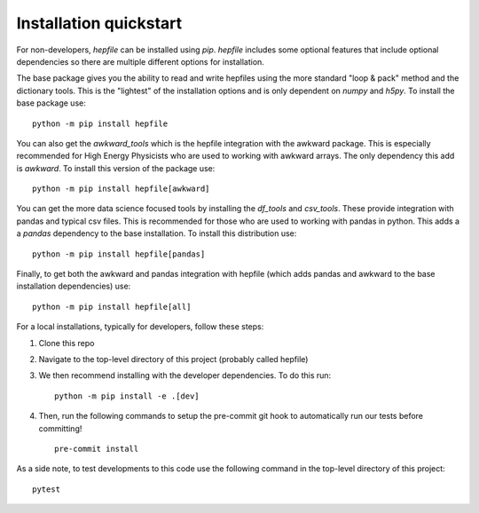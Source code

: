 Installation quickstart
-----------------------

For non-developers, `hepfile` can be installed using `pip`.
`hepfile` includes some optional features that include optional dependencies so there are multiple
different options for installation.

The base package gives you the ability to read and write hepfiles using the more standard "loop & pack"
method and the dictionary tools. This is the "lightest" of the installation options and  is only dependent
on `numpy` and `h5py`. To install the base package use:
::

   python -m pip install hepfile

You can also get the `awkward_tools` which is the hepfile integration with the awkward package. This is
especially recommended for High Energy Physicists who are used to working with awkward arrays. The only
dependency this add is `awkward`. To install this version of the package use:
::

   python -m pip install hepfile[awkward]

You can get the more data science focused tools by installing the `df_tools` and `csv_tools`. These provide
integration with pandas and typical csv files. This is recommended for those who are used to working
with pandas in python. This adds a a `pandas` dependency to the base installation. To install this \
distribution use:
::

   python -m pip install hepfile[pandas]

Finally, to get both the awkward and pandas integration with hepfile (which adds pandas and awkward
to the base installation dependencies) use:
::

   python -m pip install hepfile[all]


For a local installations, typically for developers, follow these steps:

1. Clone this repo
2. Navigate to the top-level directory of this project (probably called hepfile)
3. We then recommend installing with the developer dependencies. To do this run:
   ::

      python -m pip install -e .[dev]

4. Then, run the following commands to setup the pre-commit git hook
   to automatically run our tests before committing!
   ::

      pre-commit install

As a side note, to test developments to this code use the following command in
the top-level directory of this project:
::
   pytest
